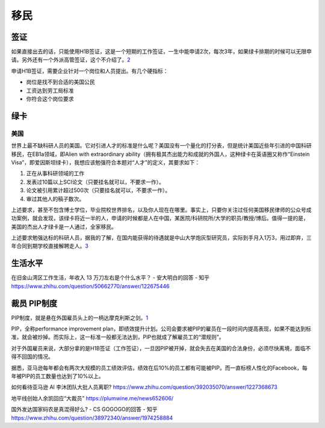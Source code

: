 
移民
====

签证
----

如果直接出去的话，只能使用H1B签证，这是一个短期的工作签证，一生中能申请2次，每次3年，如果绿卡排期的时候可以无限申请。另外还有一个外派高管签证，这个不介绍了。\ `2 <https://zhuanlan.zhihu.com/p/33840674>`__

申请H1B签证，需要企业针对一个岗位和人员提出。有几个硬指标：

-  岗位是找不到合适的美国公民
-  工资达到劳工局标准
-  你符合这个岗位要求

绿卡
----

美国
~~~~

世界上最不缺科研人员的美国。它对引进人才的标准是什么呢？美国没有一个量化的打分表，但是统计美国近些年引进的中国科研移民，在EB1a领域，即Alien
with extraordinary
ability（拥有极其杰出能力和成就的外国人，这种绿卡在英语圈又称作“Einstein
Visa”，即爱因斯坦绿卡），我想应该勉强符合本题对“人才”的定义，其要求如下：

1. 正在从事科研领域的工作
2. 发表过10篇以上SCI论文（只要挂名就可以，不要求一作）。
3. 论文被引用累计超过500次（只要挂名就可以，不要求一作）。
4. 审过其他人的稿子数次。

上述要求，甚至不包含博士学位，毕业院校世界排名，以及你人现在在哪里。事实上，只要你关注过任何美国移民律师的公众号成功案例，就会发现，该绿卡将近一半的人，申请的时候都是人在中国，某医院/科研院所/大学的职员/教授/博后。值得一提的是，美国的杰出人才绿卡是一人通过，全家移民。

上述要求勉强达标的科研人员，据我的了解，在国内能获得的待遇就是中山大学炮灰型研究员，实际到手月入1万3，用过即弃，三年合同到期学校直接解聘走人。\ `3 <https://www.zhihu.com/question/483935599/answer/2110594874>`__

生活水平
--------

在旧金山湾区工作生活，年收入 13 万刀左右是个什么水平？ - 安大明白的回答
- 知乎 https://www.zhihu.com/question/50662770/answer/122675446

裁员 PIP制度
------------

PIP制度，就是悬在外国雇员头上的一柄达摩克利斯之剑。\ `1 <https://zhuanlan.zhihu.com/p/83886539>`__

PIP，全称performance improvement
plan，即绩效提升计划。公司会要求被PIP的雇员在一段时间内提高表现，如果不能达到标准，就会被炒掉。而实际上，这一标准一般都无法达到，PIP也就成了解雇员工的“潜规则”。

对于外国雇员来说，大部分拿的是H1B签证（工作签证），一旦因PIP被开掉，就会失去在美国的合法身份，必须尽快离境，面临不得不回国的情况。

据悉，亚马逊每年都会有两次大规模的员工绩效评估，绩效在后10%的员工都有可能被PIP。而一直标榜人性化的Facebook，每年被PIP的员工数量也达到了10%以上。

如何看待亚马逊 AI 李沐团队大批人员离职?
https://www.zhihu.com/question/392035070/answer/1227368673

地平线创始人余凯回应“大裁员” https://plumwine.me/news652606/

国外发达国家码农是真混得好么? - CS GOGOGO的回答 - 知乎
https://www.zhihu.com/question/38972340/answer/1974258884
